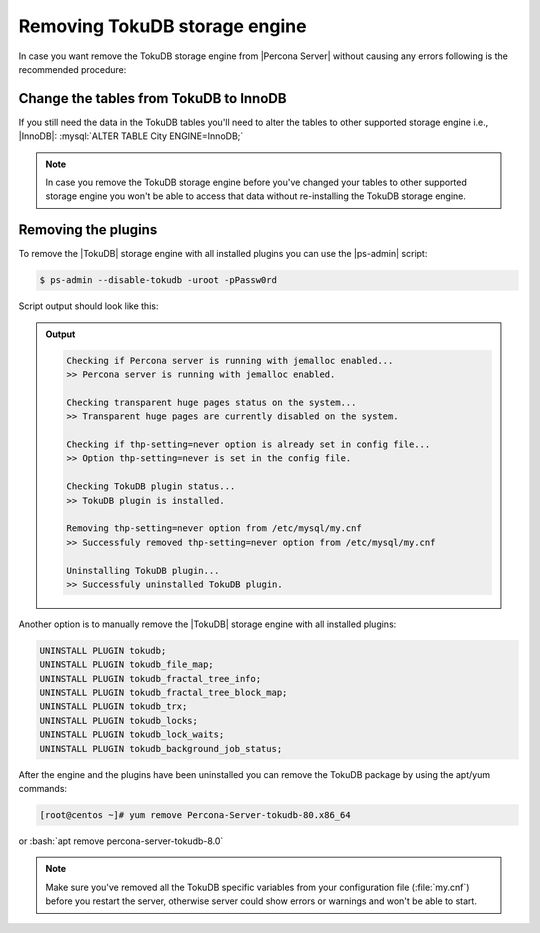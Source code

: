 .. _removing_tokudb:

================================
 Removing TokuDB storage engine
================================

In case you want remove the TokuDB storage engine from |Percona Server| without
causing any errors following is the recommended procedure:

Change the tables from TokuDB to InnoDB
---------------------------------------

If you still need the data in the TokuDB tables you'll need to alter the tables
to other supported storage engine i.e., |InnoDB|: :mysql:`ALTER TABLE City
ENGINE=InnoDB;`

.. note:: 

   In case you remove the TokuDB storage engine before you've changed your
   tables to other supported storage engine you won't be able to access that
   data without re-installing the TokuDB storage engine.

Removing the plugins
--------------------

To remove the |TokuDB| storage engine with all installed plugins you can use the
|ps-admin| script:

.. code-block:: bash

   $ ps-admin --disable-tokudb -uroot -pPassw0rd

Script output should look like this: 

.. admonition:: Output

   .. code-block:: bash
   
      Checking if Percona server is running with jemalloc enabled...
      >> Percona server is running with jemalloc enabled.
    
      Checking transparent huge pages status on the system...
      >> Transparent huge pages are currently disabled on the system.
    
      Checking if thp-setting=never option is already set in config file...
      >> Option thp-setting=never is set in the config file.
    
      Checking TokuDB plugin status...
      >> TokuDB plugin is installed.
    
      Removing thp-setting=never option from /etc/mysql/my.cnf
      >> Successfuly removed thp-setting=never option from /etc/mysql/my.cnf
    
      Uninstalling TokuDB plugin...
      >> Successfuly uninstalled TokuDB plugin.

Another option is to manually remove the |TokuDB| storage engine with all installed plugins:

.. code-block:: mysql

   UNINSTALL PLUGIN tokudb; 
   UNINSTALL PLUGIN tokudb_file_map;
   UNINSTALL PLUGIN tokudb_fractal_tree_info;
   UNINSTALL PLUGIN tokudb_fractal_tree_block_map;
   UNINSTALL PLUGIN tokudb_trx;
   UNINSTALL PLUGIN tokudb_locks;
   UNINSTALL PLUGIN tokudb_lock_waits;
   UNINSTALL PLUGIN tokudb_background_job_status;

After the engine and the plugins have been uninstalled you can remove the TokuDB package by using the apt/yum commands: 

.. code-block:: bash

 [root@centos ~]# yum remove Percona-Server-tokudb-80.x86_64

or :bash:`apt remove percona-server-tokudb-8.0`
 
.. note::

   Make sure you've removed all the TokuDB specific variables from your configuration file (:file:`my.cnf`) before you restart the server, otherwise server could show errors or warnings and won't be able to start.



